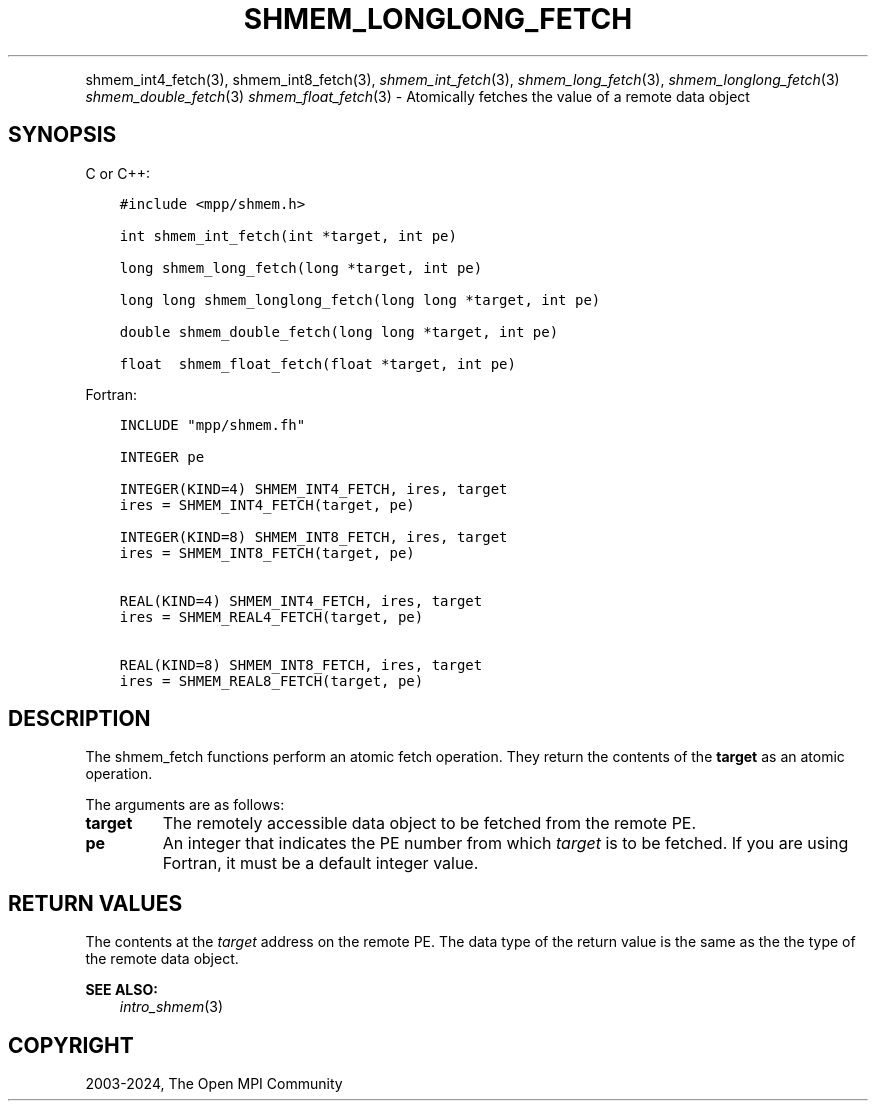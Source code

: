 .\" Man page generated from reStructuredText.
.
.TH "SHMEM_LONGLONG_FETCH" "3" "Nov 15, 2024" "" "Open MPI"
.
.nr rst2man-indent-level 0
.
.de1 rstReportMargin
\\$1 \\n[an-margin]
level \\n[rst2man-indent-level]
level margin: \\n[rst2man-indent\\n[rst2man-indent-level]]
-
\\n[rst2man-indent0]
\\n[rst2man-indent1]
\\n[rst2man-indent2]
..
.de1 INDENT
.\" .rstReportMargin pre:
. RS \\$1
. nr rst2man-indent\\n[rst2man-indent-level] \\n[an-margin]
. nr rst2man-indent-level +1
.\" .rstReportMargin post:
..
.de UNINDENT
. RE
.\" indent \\n[an-margin]
.\" old: \\n[rst2man-indent\\n[rst2man-indent-level]]
.nr rst2man-indent-level -1
.\" new: \\n[rst2man-indent\\n[rst2man-indent-level]]
.in \\n[rst2man-indent\\n[rst2man-indent-level]]u
..
.INDENT 0.0
.INDENT 3.5
.UNINDENT
.UNINDENT
.sp
shmem_int4_fetch(3), shmem_int8_fetch(3),
\fI\%shmem_int_fetch\fP(3), \fI\%shmem_long_fetch\fP(3),
\fI\%shmem_longlong_fetch\fP(3) \fI\%shmem_double_fetch\fP(3)
\fI\%shmem_float_fetch\fP(3) \- Atomically fetches the value of a remote data
object
.SH SYNOPSIS
.sp
C or C++:
.INDENT 0.0
.INDENT 3.5
.sp
.nf
.ft C
#include <mpp/shmem.h>

int shmem_int_fetch(int *target, int pe)

long shmem_long_fetch(long *target, int pe)

long long shmem_longlong_fetch(long long *target, int pe)

double shmem_double_fetch(long long *target, int pe)

float  shmem_float_fetch(float *target, int pe)
.ft P
.fi
.UNINDENT
.UNINDENT
.sp
Fortran:
.INDENT 0.0
.INDENT 3.5
.sp
.nf
.ft C
INCLUDE "mpp/shmem.fh"

INTEGER pe

INTEGER(KIND=4) SHMEM_INT4_FETCH, ires, target
ires = SHMEM_INT4_FETCH(target, pe)

INTEGER(KIND=8) SHMEM_INT8_FETCH, ires, target
ires = SHMEM_INT8_FETCH(target, pe)


REAL(KIND=4) SHMEM_INT4_FETCH, ires, target
ires = SHMEM_REAL4_FETCH(target, pe)

REAL(KIND=8) SHMEM_INT8_FETCH, ires, target
ires = SHMEM_REAL8_FETCH(target, pe)
.ft P
.fi
.UNINDENT
.UNINDENT
.SH DESCRIPTION
.sp
The shmem_fetch functions perform an atomic fetch operation. They return
the contents of the \fBtarget\fP as an atomic operation.
.sp
The arguments are as follows:
.INDENT 0.0
.TP
.B target
The remotely accessible data object to be fetched from the remote PE.
.TP
.B pe
An integer that indicates the PE number from which \fItarget\fP is to be
fetched. If you are using Fortran, it must be a default integer
value.
.UNINDENT
.SH RETURN VALUES
.sp
The contents at the \fItarget\fP address on the remote PE. The data type of
the return value is the same as the the type of the remote data object.
.sp
\fBSEE ALSO:\fP
.INDENT 0.0
.INDENT 3.5
\fIintro_shmem\fP(3)
.UNINDENT
.UNINDENT
.SH COPYRIGHT
2003-2024, The Open MPI Community
.\" Generated by docutils manpage writer.
.
